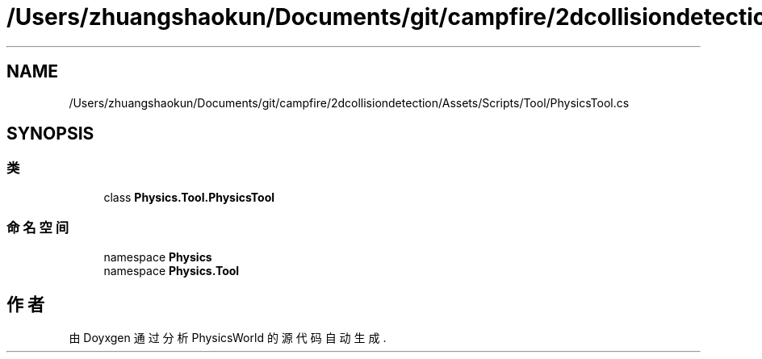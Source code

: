 .TH "/Users/zhuangshaokun/Documents/git/campfire/2dcollisiondetection/Assets/Scripts/Tool/PhysicsTool.cs" 3 "2022年 十一月 4日 星期五" "PhysicsWorld" \" -*- nroff -*-
.ad l
.nh
.SH NAME
/Users/zhuangshaokun/Documents/git/campfire/2dcollisiondetection/Assets/Scripts/Tool/PhysicsTool.cs
.SH SYNOPSIS
.br
.PP
.SS "类"

.in +1c
.ti -1c
.RI "class \fBPhysics\&.Tool\&.PhysicsTool\fP"
.br
.in -1c
.SS "命名空间"

.in +1c
.ti -1c
.RI "namespace \fBPhysics\fP"
.br
.ti -1c
.RI "namespace \fBPhysics\&.Tool\fP"
.br
.in -1c
.SH "作者"
.PP 
由 Doyxgen 通过分析 PhysicsWorld 的 源代码自动生成\&.
